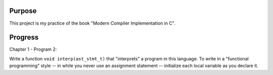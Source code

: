 Purpose
=======

This project is my practice of the book "Modern Compiler Implementation in C".

Progress
========

Chapter 1 - Program 2:

Write a function ``void interp(ast_stmt_t)`` that "interprets" a program in
this language. To write in a "functional programming" style -- in while you
never use an assignment statement -- initialize each local variable as you
declare it.
